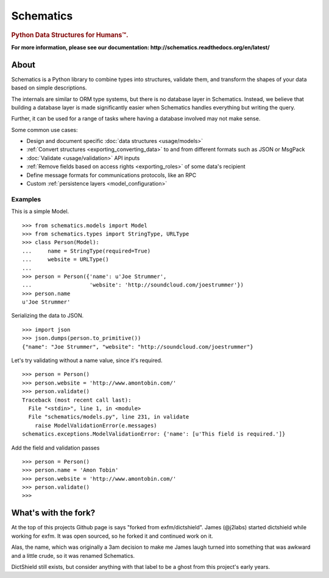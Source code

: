 ==========
Schematics
==========

.. rubric:: Python Data Structures for Humans™.

.. image:: https://secure.travis-ci.org/j2labs/schematics.png?branch=master
  :target: https://secure.travis-ci.org/j2labs/schematics
  :alt: Build Status

**For more information, please see our documentation: http://schematics.readthedocs.org/en/latest/**


About
=====

Schematics is a Python library to combine types into structures, validate them,
and transform the shapes of your data based on simple descriptions.

The internals are similar to ORM type systems, but there is no database layer
in Schematics.  Instead, we believe that building a database
layer is made significantly easier when Schematics handles everything but
writing the query.

Further, it can be used for a range of tasks where having a database involved
may not make sense.

Some common use cases:

+ Design and document specific :doc:`data structures <usage/models>`
+ :ref:`Convert structures <exporting_converting_data>` to and from different formats such as JSON or MsgPack
+ :doc:`Validate <usage/validation>` API inputs
+ :ref:`Remove fields based on access rights <exporting_roles>` of some data's recipient
+ Define message formats for communications protocols, like an RPC
+ Custom :ref:`persistence layers <model_configuration>`


Examples
--------

This is a simple Model.

::

  >>> from schematics.models import Model
  >>> from schematics.types import StringType, URLType
  >>> class Person(Model):
  ...     name = StringType(required=True)
  ...     website = URLType()
  ...
  >>> person = Person({'name': u'Joe Strummer', 
  ...                  'website': 'http://soundcloud.com/joestrummer'})
  >>> person.name
  u'Joe Strummer'

Serializing the data to JSON.

::

  >>> import json
  >>> json.dumps(person.to_primitive())
  {"name": "Joe Strummer", "website": "http://soundcloud.com/joestrummer"}

Let's try validating without a name value, since it's required.

::

  >>> person = Person()
  >>> person.website = 'http://www.amontobin.com/'
  >>> person.validate()
  Traceback (most recent call last):
    File "<stdin>", line 1, in <module>
    File "schematics/models.py", line 231, in validate
      raise ModelValidationError(e.messages)
  schematics.exceptions.ModelValidationError: {'name': [u'This field is required.']}

Add the field and validation passes

::

  >>> person = Person()
  >>> person.name = 'Amon Tobin'
  >>> person.website = 'http://www.amontobin.com/'
  >>> person.validate()
  >>> 

What's with the fork?
=====================

At the top of this projects Github page is says "forked from
exfm/dictshield".  James (@j2labs) started dictshield while working
for exfm.  It was open sourced, so he forked it and continued work on
it.

Alas, the name, which was originally a 3am decision to make me James
laugh turned into something that was awkward and a little crude, so it
was renamed Schematics.

DictShield still exists, but consider anything with that label to be
a ghost from this project's early years.
